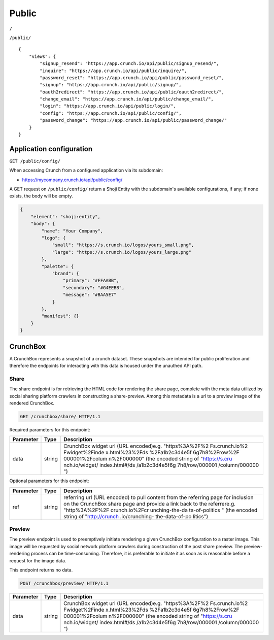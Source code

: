 Public
------

``/``

``/public/``

::

    {
        "views": {
            "signup_resend": "https://app.crunch.io/api/public/signup_resend/",
            "inquire": "https://app.crunch.io/api/public/inquire/",
            "password_reset": "https://app.crunch.io/api/public/password_reset/",
            "signup": "https://app.crunch.io/api/public/signup/",
            "oauth2redirect": "https://app.crunch.io/api/public/oauth2redirect/",
            "change_email": "https://app.crunch.io/api/public/change_email/",
            "login": "https://app.crunch.io/api/public/login/",
            "config": "https://app.crunch.io/api/public/config/",
            "password_change": "https://app.crunch.io/api/public/password_change/"
        }
    }

Application configuration
~~~~~~~~~~~~~~~~~~~~~~~~~

``GET /public/config/``

When accessing Crunch from a configured application via its subdomain:

-  https://mycompany.crunch.io/api/public/config/

A GET request on ``/public/config/`` return a Shoji Entity with the
subdomain's available configurations, if any; if none exists, the body
will be empty.

.. code:: json

    {
        "element": "shoji:entity",
        "body": {
            "name": "Your Company",
            "logo": {
                "small": "https://s.crunch.io/logos/yours_small.png",
                "large": "https://s.crunch.io/logos/yours_large.png"
            },
            "palette": {
                "brand": {
                    "primary": "#FFAABB",
                    "secondary": "#G4EEBB",
                    "message": "#BAA5E7"
                }
            },
            "manifest": {}
        }
    }

CrunchBox
~~~~~~~~~

A CrunchBox represents a snapshot of a crunch dataset. These snapshots
are intended for public proliferation and therefore the endpoints for
interacting with this data is housed under the unauthed API path.

Share
^^^^^

The share endpoint is for retrieving the HTML code for rendering the
share page, complete with the meta data utilized by social sharing
platform crawlers in constructing a share-preview. Among this metadata
is a url to a preview image of the rendered CrunchBox.

.. code:: http

    GET /crunchbox/share/ HTTP/1.1

Required parameters for this endpoint:

+-------------+---------+----------------+
| Parameter   | Type    | Description    |
+=============+=========+================+
| data        | string  | CrunchBox      |
|             |         | widget url     |
|             |         | (URL           |
|             |         | encoded)e.g.   |
|             |         | "https%3A%2F%2 |
|             |         | Fs.crunch.io%2 |
|             |         | Fwidget%2Finde |
|             |         | x.html%23%2Fds |
|             |         | %2Fa1b2c3d4e5f |
|             |         | 6g7h8%2Frow%2F |
|             |         | 000001%2Fcolum |
|             |         | n%2F000000"    |
|             |         | (the encoded   |
|             |         | string of      |
|             |         | "https://s.cru |
|             |         | nch.io/widget/ |
|             |         | index.html#/ds |
|             |         | /a1b2c3d4e5f6g |
|             |         | 7h8/row/000001 |
|             |         | /column/000000 |
|             |         | ")             |
+-------------+---------+----------------+

Optional parameters for this endpoint:

+-------------+---------+----------------+
| Parameter   | Type    | Description    |
+=============+=========+================+
| ref         | string  | referring url  |
|             |         | (URL encoded)  |
|             |         | to pull        |
|             |         | content from   |
|             |         | the referring  |
|             |         | page for       |
|             |         | inclusion on   |
|             |         | the CrunchBox  |
|             |         | share page and |
|             |         | provide a link |
|             |         | back to the    |
|             |         | referrere.g.   |
|             |         | "http%3A%2F%2F |
|             |         | crunch.io%2Fcr |
|             |         | unching-the-da |
|             |         | ta-of-politics |
|             |         | "              |
|             |         | (the encoded   |
|             |         | string of      |
|             |         | "http://crunch |
|             |         | .io/crunching- |
|             |         | the-data-of-po |
|             |         | litics")       |
+-------------+---------+----------------+

Preview
^^^^^^^

The preview endpoint is used to preemptively initiate rendering a given
CrunchBox configuration to a raster image. This image will be requested
by social network platform crawlers during construction of the post
share preview. The preview-rendering process can be time-consuming.
Therefore, it is preferable to initiate it as soon as is reasonable
before a request for the image data.

This endpoint returns no data.

.. code:: http

    POST /crunchbox/preview/ HTTP/1.1

+-------------+---------+----------------+
| Parameter   | Type    | Description    |
+=============+=========+================+
| data        | string  | CrunchBox      |
|             |         | widget url     |
|             |         | (URL           |
|             |         | encoded)e.g.   |
|             |         | "https%3A%2F%2 |
|             |         | Fs.crunch.io%2 |
|             |         | Fwidget%2Finde |
|             |         | x.html%23%2Fds |
|             |         | %2Fa1b2c3d4e5f |
|             |         | 6g7h8%2Frow%2F |
|             |         | 000001%2Fcolum |
|             |         | n%2F000000"    |
|             |         | (the encoded   |
|             |         | string of      |
|             |         | "https://s.cru |
|             |         | nch.io/widget/ |
|             |         | index.html#/ds |
|             |         | /a1b2c3d4e5f6g |
|             |         | 7h8/row/000001 |
|             |         | /column/000000 |
|             |         | ")             |
+-------------+---------+----------------+
